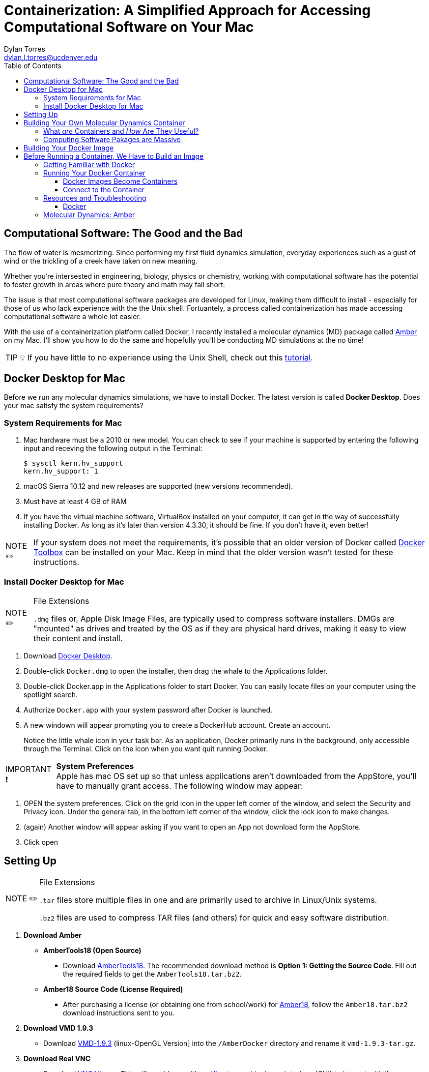 // global variables for admonition icons 
:tip-caption: pass:[<span style="font-size: em">TIP 💡</span]
:note-caption: pass:[<span style="font-size: em">  NOTE ✏️ </span]
:important-caption: pass:[<span style="font-size: em"> IMPORTANT ❗ </span]

// document Title 
= Containerization: A Simplified Approach for Accessing Computational Software on Your Mac
:toc:
Dylan Torres <dylan.l.torres@ucdenver.edu>

== Computational Software: The Good and the Bad
The flow of water is mesmerizing. Since performing my first fluid dynamics simulation, everyday experiences such as a gust of wind or the trickling of a creek have taken on new meaning.  

Whether you're intersested in engineering, biology, physics or chemistry, working with computational software has the potential to foster growth in areas where pure theory and math may fall short.  

The issue is that most computational software packages are developed for Linux, making them difficult to install - especially for those of us who lack experience with the the Unix shell.  Fortuantely, a process called containerization has made accessing computational software a whole lot easier.

With the use of a containerization platform called Docker, I recently installed a molecular dynamics (MD) package called http://ambermd.org[Amber] on my Mac.  I'll show you how to do the same and hopefully you'll be conducting MD
simulations at the no time!

TIP: If you have little to no experience using the Unix Shell, check out this http://swcarpentry.github.io/shell-novice/[tutorial].  

== Docker Desktop for Mac
Before we run any molecular dynamics simulations, we have to install Docker. The latest version is called *Docker Desktop*. Does your mac satisfy the system requirements?

=== System Requirements for Mac
=====
. Mac hardware must be a 2010 or new model. You can check to see if your machine is supported by entering the following input and receving the following output in the Terminal:
+
```sh
$ sysctl kern.hv_support
kern.hv_support: 1
```
 . macOS Sierra 10.12 and new releases are supported (new versions recommended).
 . Must have at least 4 GB of RAM
 . If you have the virtual machine software, VirtualBox installed on your computer, it can get in the way of successfully installing  Docker. As long as it's later than version 4.3.30, it should be fine. If you don't have it, even better! 

NOTE: If your system does not meet the requirements, it's possible that an older version of Docker called https://docs.docker.com/toolbox/overview/[Docker Toolbox] can be installed on your Mac. Keep in mind that the older version wasn't tested for these instructions. 
=====



=== Install Docker Desktop for Mac
=====
[NOTE]
.File Extensions
====
`.dmg` files or, Apple Disk Image Files, are typically used to compress software installers. DMGs are "mounted" as drives and treated by the OS as if they are physical hard drives, making it easy to view their content and install. 
====
. Download https://download.docker.com/mac/stable/Docker.dmg[Docker Desktop].
. Double-click `Docker.dmg` to open the installer, then drag the whale to the Applications folder.
// IMAGE::EXAMPLE2
. Double-click Docker.app in the Applications folder to start Docker. You can easily locate files on your computer using the spotlight search. 
+
. Authorize `Docker.app` with your system password after Docker is launched.
+
//6
//7
. A new windown will appear prompting you to create a DockerHub account. Create an account.  
+
//8
Notice the little whale icon in your task bar. As an application, Docker primarily runs in the  background, only accessible through the Terminal. Click on the icon when you want quit running Docker. 
//9

[IMPORTANT]
.*System Preferences*
Apple has mac OS set up so that unless applications aren't downloaded from the AppStore, you'll have to manually grant access. The following  window may appear:
//IMAGE::3

. OPEN the system preferences. Click on the grid icon in the upper left corner of the window, and select the  Security and Privacy icon. Under the general tab, in the bottom left corner of the window, click the lock icon to make changes. 
//4
+
.Then click Open Anyway
//5
+
. (again) Another window will appear asking if you want to open an App not download form the AppStore.
+
. Click open
=====

== Setting Up
=====
[NOTE]
.File Extensions
====
`.tar` files store multiple files in one and are primarily used to archive in Linux/Unix systems. 

`.bz2` files are used to compress TAR files (and others) for quick and easy software distribution. 
====
. *Download Amber*
+
====
* *AmberTools18 (Open Source)*
** Download http://ambermd.org/GetAmber.php#ambertools[AmberTools18]. The recommended download method is *Option 1: Getting the Source Code*. 
Fill out the required fields to get the `AmberTools18.tar.bz2`. 
// image
* *Amber18 Source Code (License Required)*
** After purchasing a license (or obtaining one from school/work) for http://ambermd.org/GetAmber.php#ambertools[Amber18], follow the `Amber18.tar.bz2` download instructions sent to you. 
====
. *Download VMD 1.9.3*
+
====
* Download https://www.ks.uiuc.edu/Research/vmd/vmd-1.9.3[VMD-1.9.3] (linux-OpenGL Version]
into the  `/AmberDocker` directory and rename it `vmd-1.9.3-tar.gz`.
====
. *Download Real VNC*
+
====
* Download https://www.realvnc.com/download/file/viewer.files/VNC-Viewer-6.19.325-MacOSX-x86_64.dmg[VNC Viewer]. This will provide us with an https://en.wikipedia.org/wiki/Ubuntu[Ubuntu] graphical user interface (GUI) to interact with the container. 
=====

== Building Your Own Molecular Dynamics Container

Now that everything is setup, lets a better idea of _what_ containers are, and _how_ they're useful by running your own container capable of running MD simulations with Amber. 

=== What _are_ Containers and _How_ Are They Useful?

==== Containers Are Neatly Packed Units of Software That Run The Linux Kernel

THE PROBLEM:

Many of the Computing Software Programs available today were developed for Linux-based operating systems (the Linux Kernel). Incompatabilities between the Linux Kernel and Apple's XNU kernel prevent Linux-based software from runnig on macOS. 
======
THE SOLUTION:

Containers run Linux-based operating systems on your computer separate from macOS.  


In the terminal,type: 
```sh
  $ docker --version
```
You should receive an output similar to this: 

```sh
  Client: Docker Engine - Community
   Version:           18.09.2
   API version:       1.39
   Go version:        go1.10.8
   Git commit:        6247962
   Built:             Sun Feb 10 04:12:39 2019
   OS/Arch:           darwin/amd64
   Experimental:      false

 Server: Docker Engine - Community
  Engine:
  Version:          18.09.2
  API version:      1.39 (minimum version 1.12)
  Go version:       go1.10.6
  Git commit:       6247962
  Built:            Sun Feb 10 04:13:06 2019
  OS/Arch:          linux/amd64
  Experimental:     false
```

Docker uses a *client-server* infrstructure. You are the Client and the Server is called the *Docker Damien*. 

Notice both rows labeled `OS\Arch:`: 

.`darwin/amd64`: ==
Darwin is is an open-source operating system that forms a primary componeent of macOS. Both of these are layer on top of the XNU kernel. 

.`linux/amd64`:
linux indicates that the system is built upon the Linux kernel. 

Fun Fact: the word daemon comes from ancient Greek belief of a supernatural being that lives in the background with with no particular bias toward good or evil.
======

=== Computing Software Pakages are Massive
====
.THE PROBLEM: 

CSPs have lots of dependencies and may require installed compilers.

.THE SOLUTION:
. The dependencies and compilers of an application aren't installed on your hard drive - they're packaged in the container which is hosted by the Docker Daemon. 
. Containers keep the source code, dependencies and compilers of an application neatly packaged and modular. 
. Running applications in containers doesn't slow down your computer (it uses the Daemon server to run applications). 
====

As users, we rely on  built-in libraries called *dependencies*. These libraries are how we instruct the computer to perform simulations. But before any simulations take place, we have to *compile*  our code from a human readable format to a machine-readable format, also known as a *compiiled exectuable* .   


So, CSPs require *dependencies* and *compilers* to successfully run on a system. Higher capabilities of a CSP to perform various tasks typically means that larger sets of dependencies and compilers will be required. 


== Building Your Docker Image 

A Docker *container image* (simply referred to as an _image_) is a lightweight, standalone, executable package of sotware that includes everything needed to run an application: code, runtime, system tools, system libraries and settings. 

First, we need to download the necessary files to build the  image:

```sh
$ git clone https://github.com/yylonly/AmberDocker.git
```

Now, use `ls` to list the files in your current directory. You should find a new directory named `AmberDocker`. Change to that directory with `cd`.

```sh 
$ ls
AmberDocker
$ cd AmberDocker
AmberDocker $
```

Another `ls` will reveal several files:
```sh
$ ls
README.md	 Dockerfile		src     	
```

****
[NOTE]
.File Extensions
====
The file `README.md` contains instructions for you, the user on how to ensure the image is properly built. `.md` indicates it was written using a text editor called MarkDown. 


The `Dockerfile` contains the instructions for the Docker daemon to build the image. 

`src` is a type of directory used in Unix OS that contain source code. 
====
****

Now, let's open up that `README.md` file:

```sh
$ open README.md
```

****
NOTE: You'll need a text editor to view a `.md` file. You can also view it https://github.com/yylonly/AmberDocker/blob/master/README.md[here]. However, as you become more experienced, you'll benefit from having a text editor like https://code.visualstudio.comhttps://code.visualstudio.com[Visual Studio Code].
****

After opening `README.md`, you can see that we already have most of what we need to build our image. All that's left is to download https://www.ks.uiuc.edu/Research/vmd/vmd-1.9.3/[VMD-1.9.3(linux-OpenGL Version)].

After downloading, rename the file to `vmd-1.9.3.tar.gz`.

Okay, now move the following files to the AmberDocker directory:

* `AmberTools18.tar.bz2`
* `Amber18.tar.bz2` 
* `vmd-1.9.3.tar.gz`

into the  `/AmberDocker` directory and rename it `vmd-1.9.3-tar.gz`.

FINALLY, it's time to *build the image*! In the AmberDocker directory:

```sh
$ docker build . -t amber18:cpu
```

****
[NOTE]
.Docker Build Command: Build an Image
====
```sh
docker build [OPTIONS] PATH | URL | -
```
we used `.`  as the `[PATH]` to build the image in the current `/AmberDocker` directory

`-t` or `--tag list` is an `[OPTION]` that we used to name the container `amber18:cpu`
====
****

Once the image is built, we can search for it by the tag name. 

This process takes about an hour while the Docker client connects to the Docker Daemon to build our image. 


= Before Running a Container, We Have to Build an Image




By packaging source code, dependencies, and compilers in a *container*,  we use a network. This means that bulky CSPs just got a whole lot lighter.

Just to give you an idea:
 
// INSERT IMAGE::EXAMPLE1


The way this works is by running a *Dockerfile*. A Dockerfile contains the instructions for *executable* files to be *compiled* within a container. 





is an open-source platform that runs applications on a computer's operating system by packaging all the dependencies and executables of Amber in a  _container_, we can run molecular dynamics simulations without overloading the Mac OS. 




=== Getting Familiar with Docker

 
The command `docker` allows you to call on the *docker client*. The Docker client docker client communicates with the *engine* of the Docker platform - also known as the *Docker damien*.   

In multitasking computer operating systems a daemon runs as a background process rather than under direct control of an interactive user. 
=== The Docker Command Line

====
NOTE: The required syntax for executing any Docker command is `docker [OPTIONS] COMMAND [ARG...]`.
====

Everytime you use Docker, you have to call on the Docker client. You can't run Docker without it! 

****
You'll mostly use the Docker client to:
====
. Build Images: `docker build`
. Run Containers: `docker run`
. Setup networking for containers
. Manage disk volumes for the container   
====
****

In the Terminal, run `docker` and you'll get a list 
of available *commands*, *options* and descriptions on how to use them.  

```sh 
$ docker
Usage: docker [OPTIONS] COMMAND [ARG...]
       docker [ --help | -v | --version ]

A self-sufficient runtime for containers.

Options:
      --config string      Location of client config files (default "/root/.docker")
  -D, --debug              Enable debug mode
      --help               Print usage
  -H, --host value         Daemon socket(s) to connect to (default [])
  -l, --log-level string   Set the logging level ("debug"|"info"|"warn"|"error"|"fatal") (default "info")
      --tls                Use TLS; implied by --tlsverify
      --tlscacert string   Trust certs signed only by this CA (default "/root/.docker/ca.pem")
      --tlscert string     Path to TLS certificate file (default "/root/.docker/cert.pem")
      --tlskey string      Path to TLS key file (default "/root/.docker/key.pem")
      --tlsverify          Use TLS and verify the remote
  -v, --version            Print version information and quit

Commands:
    attach    Attach to a running container
    # […]
```




== Running Your Docker Container

A Docker *container* runs an application by packaging all the code and dependencies packaged up neatly so the application runs quickly and reliably. 

It doesn't matter that Amber wasn't written specifically for macOS because the way we have things set up, Amber will run using an operating system within the container! This works by tapping into the network hosted by the Docker daemon.



==== Docker Images Become Containers
To run our image in a countainer, we need to use the `docker run` command. But first, let's check out that `README.md` document again.

According to the instructions, we need to download and install an application called https://www.realvnc.com/download/file/viewer.files/VNC-Viewer-6.19.325-MacOSX-x86_64.dmg[VNC Viewer]. This will provide us with an https://en.wikipedia.org/wiki/Ubuntu[Ubuntu] graphical user interface (GUI) to interact with the container. 

The time has finally come.... let's run our container! In the `/AmberDocker` directory:
```sh
$ docker run --rm -p 5901:5901 -p 6901:6901 -v $(pwd):/data --user 0 amber18:cpu
```


****
[NOTE]
.Docker Run Command: Run an Image in a Container
====
```sh
docker run [OPTIONS] IMAGE [COMMAND] [ARG...]
```

`-rm` Automatically removes the container after it is exited. 

`-p` Pubishes all ports to random ports

`-v` Mounts volumes from the specified container

`--user` User namespace to use
====
****


Open a new terminal window and enter the `ps` (process status) command. This shows containers that are currently running:
```sh
CONTAINER ID        IMAGE               COMMAND                  CREATED             STATUS              PORTS                NAMES
c2598f1332ab        amber18:cpu         "/dockerstartup/vnc_…"   10 seconds ago      Up 8 seconds        5901/tcp, 6901/tcp   eloquent_nobel
```

notice the output:

`CONTAINER ID`: an alphanumeric sequence assigned to the container

`IMAGE`: the tag we assigned to the image

This is great, to run the container from now on, all we have to type is:

```sh
$ docker run amber18:cpu
```

To stop the container:
```sh
$ docker stop [CONTAINER ID]
```

==== Connect to the Container

. Open the VNC viewer.
+ 
+
. Access the container (password: `vncpassword`).
+
* Via the VNC application: 127.0.0.1:5901

* Via the web: http://127.0.0.1:6901/vnc.html


=


== Resources and Troubleshooting
=== Docker

For help with any Docker command, execute the command in question followed by the `--help` option. For example:
```s
$ docker run --help

Usage: docker run [OPTIONS] IMAGE [COMMAND] [ARG...]

Run a command in a new container

Options:
      --add-host value             Add a custom host-to-IP mapping (host:ip) (default [])
  -a, --attach value               Attach to STDIN, STDOUT or STDERR (default [])
...
```

****
[TIP]
.Docker Resources
====
* For in-depth descriptions and examples, access the https://docs.docker.com/reference/[ Docker Refrence Documentaiton] page.
* For practice, Aqua Container Security compiled a list of https://www.aquasec.com/wiki/display/containers/100+Best+Docker+Tutorials["The Best 100 Docker Tutorials"]. 
====
****

---
 






== Molecular Dynamics: Amber

Since its creation in the late 1970s, Amber has gone from using just two languages (Fortran and C) to using Python, Cuda and Pearl with over 850,000 lines of code.This growth forced developers to divide the package into two platforms with the current versions being: *AmberTools18* and *Amber18*.

====
NOTE: You can always compare your version of Docker to the latest version by looking at https://docs.docker.com/docker-for-mac/release-notes/[Docker release notes]. 
====
